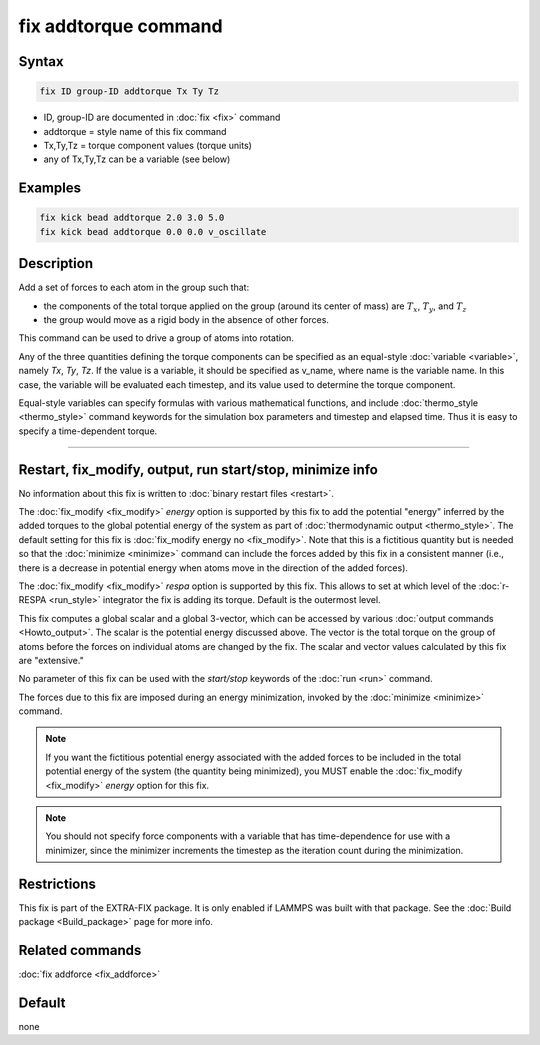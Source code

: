 .. index:: fix addtorque

fix addtorque command
=====================

Syntax
""""""

.. code-block:: LAMMPS

   fix ID group-ID addtorque Tx Ty Tz

* ID, group-ID are documented in :doc:`fix <fix>` command
* addtorque = style name of this fix command
* Tx,Ty,Tz = torque component values (torque units)
* any of Tx,Ty,Tz can be a variable (see below)

Examples
""""""""

.. code-block:: LAMMPS

   fix kick bead addtorque 2.0 3.0 5.0
   fix kick bead addtorque 0.0 0.0 v_oscillate

Description
"""""""""""

Add a set of forces to each atom in
the group such that:

* the components of the total torque applied on the group (around its
  center of mass) are :math:`T_x`, :math:`T_y`, and :math:`T_z`
* the group would move as a rigid body in the absence of other
  forces.

This command can be used to drive a group of atoms into rotation.

Any of the three quantities defining the torque components can be specified
as an equal-style :doc:`variable <variable>`, namely *Tx*,
*Ty*, *Tz*\ .  If the value is a variable, it should be specified as
v_name, where name is the variable name.  In this case, the variable
will be evaluated each timestep, and its value used to determine the
torque component.

Equal-style variables can specify formulas with various mathematical
functions, and include :doc:`thermo_style <thermo_style>` command
keywords for the simulation box parameters and timestep and elapsed
time.  Thus it is easy to specify a time-dependent torque.

----------

Restart, fix_modify, output, run start/stop, minimize info
"""""""""""""""""""""""""""""""""""""""""""""""""""""""""""

No information about this fix is written to
:doc:`binary restart files <restart>`.

The :doc:`fix_modify <fix_modify>` *energy* option is supported by
this fix to add the potential "energy" inferred by the added torques
to the global potential energy of the system as part of
:doc:`thermodynamic output <thermo_style>`.  The default setting for
this fix is :doc:`fix_modify energy no <fix_modify>`.  Note that this
is a fictitious quantity but is needed so that the :doc:`minimize
<minimize>` command can include the forces added by this fix in a
consistent manner (i.e., there is a decrease in potential energy when
atoms move in the direction of the added forces).

The :doc:`fix_modify <fix_modify>` *respa* option is supported by
this fix. This allows to set at which level of the :doc:`r-RESPA <run_style>`
integrator the fix is adding its torque. Default is the outermost level.

This fix computes a global scalar and a global 3-vector, which can be
accessed by various :doc:`output commands <Howto_output>`.  The scalar
is the potential energy discussed above.  The vector is the total
torque on the group of atoms before the forces on individual atoms are
changed by the fix.  The scalar and vector values calculated by this
fix are "extensive."

No parameter of this fix can be used with the *start/stop* keywords of
the :doc:`run <run>` command.

The forces due to this fix are imposed during an energy minimization,
invoked by the :doc:`minimize <minimize>` command.

.. note::

   If you want the fictitious potential energy associated with the
   added forces to be included in the total potential energy of the
   system (the quantity being minimized), you MUST enable the
   :doc:`fix_modify <fix_modify>` *energy* option for this fix.

.. note::

   You should not specify force components with a variable that has
   time-dependence for use with a minimizer, since the minimizer
   increments the timestep as the iteration count during the
   minimization.

Restrictions
""""""""""""

This fix is part of the EXTRA-FIX package.  It is only enabled if LAMMPS was
built with that package.  See the :doc:`Build package <Build_package>` page for
more info.

Related commands
""""""""""""""""

:doc:`fix addforce <fix_addforce>`

Default
"""""""

none

